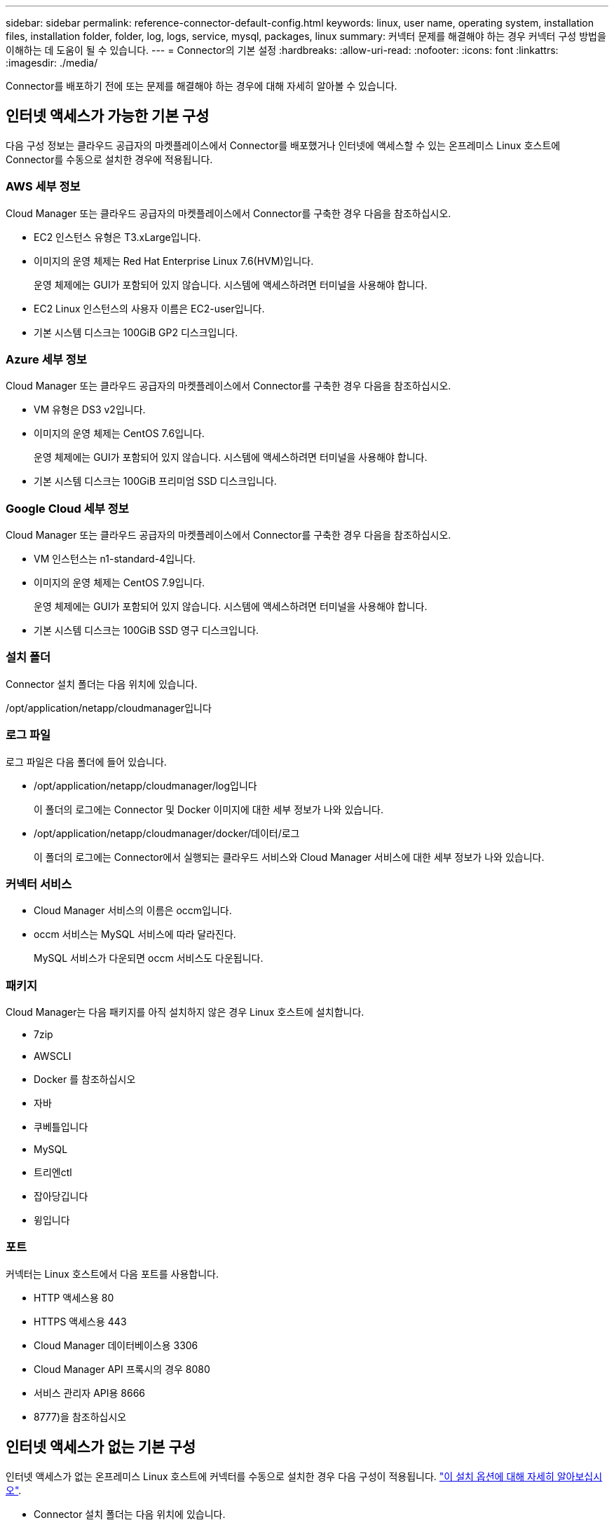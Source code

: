---
sidebar: sidebar 
permalink: reference-connector-default-config.html 
keywords: linux, user name, operating system, installation files, installation folder, folder, log, logs, service, mysql, packages, linux 
summary: 커넥터 문제를 해결해야 하는 경우 커넥터 구성 방법을 이해하는 데 도움이 될 수 있습니다. 
---
= Connector의 기본 설정
:hardbreaks:
:allow-uri-read: 
:nofooter: 
:icons: font
:linkattrs: 
:imagesdir: ./media/


[role="lead"]
Connector를 배포하기 전에 또는 문제를 해결해야 하는 경우에 대해 자세히 알아볼 수 있습니다.



== 인터넷 액세스가 가능한 기본 구성

다음 구성 정보는 클라우드 공급자의 마켓플레이스에서 Connector를 배포했거나 인터넷에 액세스할 수 있는 온프레미스 Linux 호스트에 Connector를 수동으로 설치한 경우에 적용됩니다.



=== AWS 세부 정보

Cloud Manager 또는 클라우드 공급자의 마켓플레이스에서 Connector를 구축한 경우 다음을 참조하십시오.

* EC2 인스턴스 유형은 T3.xLarge입니다.
* 이미지의 운영 체제는 Red Hat Enterprise Linux 7.6(HVM)입니다.
+
운영 체제에는 GUI가 포함되어 있지 않습니다. 시스템에 액세스하려면 터미널을 사용해야 합니다.

* EC2 Linux 인스턴스의 사용자 이름은 EC2-user입니다.
* 기본 시스템 디스크는 100GiB GP2 디스크입니다.




=== Azure 세부 정보

Cloud Manager 또는 클라우드 공급자의 마켓플레이스에서 Connector를 구축한 경우 다음을 참조하십시오.

* VM 유형은 DS3 v2입니다.
* 이미지의 운영 체제는 CentOS 7.6입니다.
+
운영 체제에는 GUI가 포함되어 있지 않습니다. 시스템에 액세스하려면 터미널을 사용해야 합니다.

* 기본 시스템 디스크는 100GiB 프리미엄 SSD 디스크입니다.




=== Google Cloud 세부 정보

Cloud Manager 또는 클라우드 공급자의 마켓플레이스에서 Connector를 구축한 경우 다음을 참조하십시오.

* VM 인스턴스는 n1-standard-4입니다.
* 이미지의 운영 체제는 CentOS 7.9입니다.
+
운영 체제에는 GUI가 포함되어 있지 않습니다. 시스템에 액세스하려면 터미널을 사용해야 합니다.

* 기본 시스템 디스크는 100GiB SSD 영구 디스크입니다.




=== 설치 폴더

Connector 설치 폴더는 다음 위치에 있습니다.

/opt/application/netapp/cloudmanager입니다



=== 로그 파일

로그 파일은 다음 폴더에 들어 있습니다.

* /opt/application/netapp/cloudmanager/log입니다
+
이 폴더의 로그에는 Connector 및 Docker 이미지에 대한 세부 정보가 나와 있습니다.

* /opt/application/netapp/cloudmanager/docker/데이터/로그
+
이 폴더의 로그에는 Connector에서 실행되는 클라우드 서비스와 Cloud Manager 서비스에 대한 세부 정보가 나와 있습니다.





=== 커넥터 서비스

* Cloud Manager 서비스의 이름은 occm입니다.
* occm 서비스는 MySQL 서비스에 따라 달라진다.
+
MySQL 서비스가 다운되면 occm 서비스도 다운됩니다.





=== 패키지

Cloud Manager는 다음 패키지를 아직 설치하지 않은 경우 Linux 호스트에 설치합니다.

* 7zip
* AWSCLI
* Docker 를 참조하십시오
* 자바
* 쿠베틀입니다
* MySQL
* 트리엔ctl
* 잡아당깁니다
* 윙입니다




=== 포트

커넥터는 Linux 호스트에서 다음 포트를 사용합니다.

* HTTP 액세스용 80
* HTTPS 액세스용 443
* Cloud Manager 데이터베이스용 3306
* Cloud Manager API 프록시의 경우 8080
* 서비스 관리자 API용 8666
* 8777)을 참조하십시오




== 인터넷 액세스가 없는 기본 구성

인터넷 액세스가 없는 온프레미스 Linux 호스트에 커넥터를 수동으로 설치한 경우 다음 구성이 적용됩니다. link:task-install-connector-onprem-no-internet.html["이 설치 옵션에 대해 자세히 알아보십시오"].

* Connector 설치 폴더는 다음 위치에 있습니다.
+
/opt/application/netapp/DS

* 로그 파일은 다음 폴더에 들어 있습니다.
+
/var/lib/docker/volumes/DS_occmpdata/_data/log

+
이 폴더의 로그에는 Connector 및 Docker 이미지에 대한 세부 정보가 나와 있습니다.

* 모든 서비스가 Docker 컨테이너 내부에서 실행 중입니다
+
서비스는 실행 중인 Docker 런타임 서비스에 따라 다릅니다

* 커넥터는 Linux 호스트에서 다음 포트를 사용합니다.
+
** HTTP 액세스용 80
** HTTPS 액세스용 443



